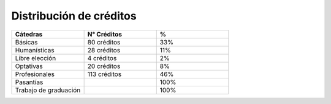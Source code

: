 ===================================
Distribución de créditos
===================================

.. csv-table:: 
   :header: "Cátedras", "N° Créditos", "%"
   :widths: 10 10 10

   "Básicas", "80 créditos", "33%"	
   "Humanísticas", "28 créditos", "11%"	
   "Libre elección", "4 créditos", "2%"	
   "Optativas", "20 créditos", "8%"	
   "Profesionales", "113 créditos", "46%"	
   "Pasantías", "", "100%"	
   "Trabajo de graduación", "",  "100%"


